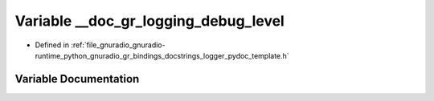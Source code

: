 .. _exhale_variable_logger__pydoc__template_8h_1a49534f8ac5c2e9573fa8f04df390b66e:

Variable __doc_gr_logging_debug_level
=====================================

- Defined in :ref:`file_gnuradio_gnuradio-runtime_python_gnuradio_gr_bindings_docstrings_logger_pydoc_template.h`


Variable Documentation
----------------------


.. doxygenvariable:: __doc_gr_logging_debug_level
   :project: gnuradio